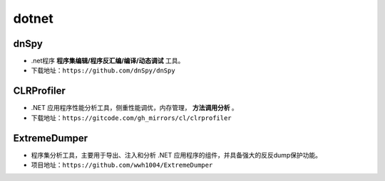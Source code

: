 dotnet
========================================

dnSpy
----------------------------------------
+ .net程序 **程序集编辑/程序反汇编/编译/动态调试** 工具。
+ 下载地址：``https://github.com/dnSpy/dnSpy``

CLRProfiler
----------------------------------------
+ .NET 应用程序性能分析工具，侧重性能调优，内存管理， **方法调用分析** 。
+ 下载地址：``https://gitcode.com/gh_mirrors/cl/clrprofiler``

ExtremeDumper
----------------------------------------
+ 程序集分析工具，主要用于导出、注入和分析 .NET 应用程序的组件，并具备强大的反反dump保护功能‌。
+ 项目地址：``https://github.com/wwh1004/ExtremeDumper``
